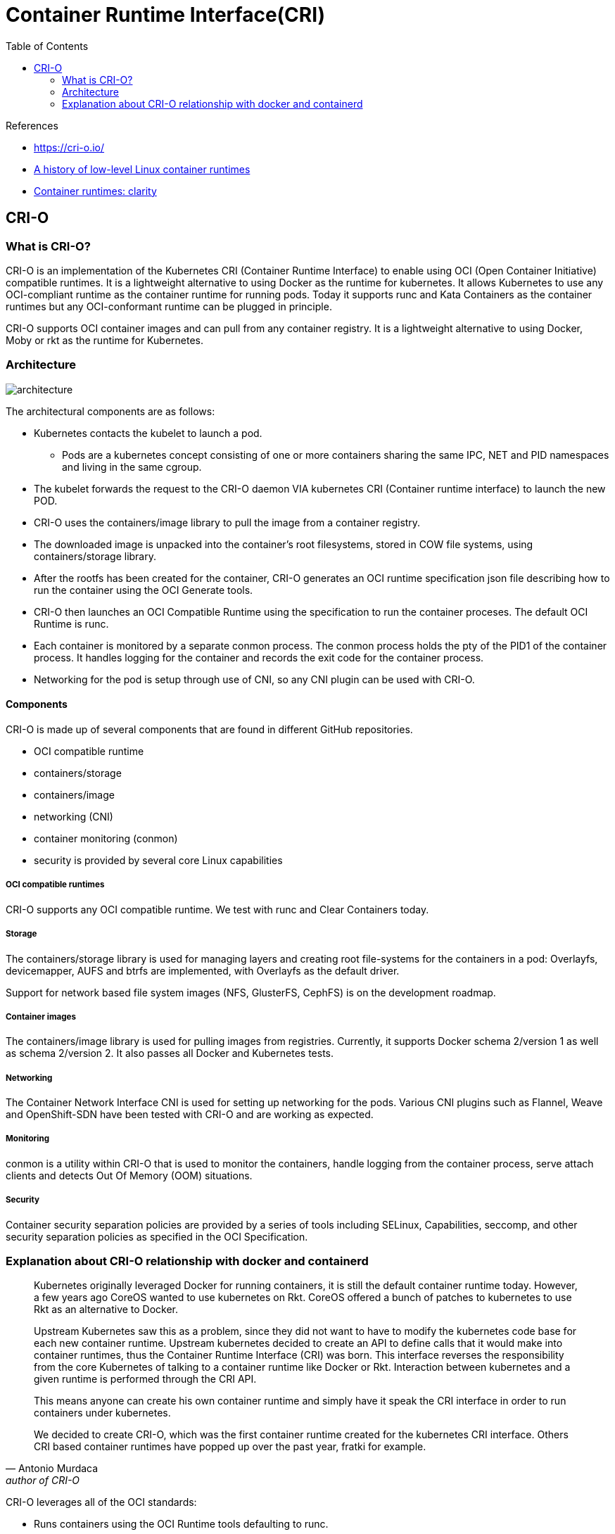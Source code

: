 = Container Runtime Interface(CRI)
:toc:

.References
[sidebar]
****
* https://cri-o.io/
* https://opensource.com/article/18/1/history-low-level-container-runtimes[A history of low-level Linux container runtimes]
* https://medium.com/cri-o/container-runtimes-clarity-342b62172dc3[Container runtimes: clarity]

****

== CRI-O
=== What is CRI-O?
CRI-O is an implementation of the Kubernetes CRI (Container Runtime Interface) to enable using OCI (Open Container Initiative) compatible runtimes. It is a lightweight alternative to using Docker as the runtime for kubernetes. It allows Kubernetes to use any OCI-compliant runtime as the container runtime for running pods. Today it supports runc and Kata Containers as the container runtimes but any OCI-conformant runtime can be plugged in principle.

CRI-O supports OCI container images and can pull from any container registry. It is a lightweight alternative to using Docker, Moby or rkt as the runtime for Kubernetes.

=== Architecture

image::https://cri-o.io/assets/images/architecture.png[]

The architectural components are as follows:

* Kubernetes contacts the kubelet to launch a pod.
  **  Pods are a kubernetes concept consisting of one or more containers sharing the same IPC, NET and PID namespaces and living in the same cgroup.
* The kubelet forwards the request to the CRI-O daemon VIA kubernetes CRI (Container runtime interface) to launch the new POD.
* CRI-O uses the containers/image library to pull the image from a container registry.
* The downloaded image is unpacked into the container’s root filesystems, stored in COW file systems, using containers/storage library.
* After the rootfs has been created for the container, CRI-O generates an OCI runtime specification json file describing how to run the container using the OCI Generate tools.
* CRI-O then launches an OCI Compatible Runtime using the specification to run the container proceses. The default OCI Runtime is runc.
* Each container is monitored by a separate conmon process. The conmon process holds the pty of the PID1 of the container process. It handles logging for the container and records the exit code for the container process.
* Networking for the pod is setup through use of CNI, so any CNI plugin can be used with CRI-O.

==== Components
CRI-O is made up of several components that are found in different GitHub repositories.

* OCI compatible runtime
* containers/storage
* containers/image
* networking (CNI)
* container monitoring (conmon)
* security is provided by several core Linux capabilities



===== OCI compatible runtimes

CRI-O supports any OCI compatible runtime. We test with runc and Clear Containers today.

===== Storage

The containers/storage library is used for managing layers and creating root file-systems for the containers in a pod: Overlayfs, devicemapper, AUFS and btrfs are implemented, with Overlayfs as the default driver.

Support for network based file system images (NFS, GlusterFS, CephFS) is on the development roadmap.

===== Container images

The containers/image library is used for pulling images from registries. Currently, it supports Docker schema 2/version 1 as well as schema 2/version 2. It also passes all Docker and Kubernetes tests.

===== Networking

The Container Network Interface CNI is used for setting up networking for the pods. Various CNI plugins such as Flannel, Weave and OpenShift-SDN have been tested with CRI-O and are working as expected.

===== Monitoring

conmon is a utility within CRI-O that is used to monitor the containers, handle logging from the container process, serve attach clients and detects Out Of Memory (OOM) situations.

===== Security

Container security separation policies are provided by a series of tools including SELinux, Capabilities, seccomp, and other security separation policies as specified in the OCI Specification.


=== Explanation about CRI-O relationship with docker and containerd

[quote, Antonio Murdaca, author of CRI-O]
____
Kubernetes originally leveraged Docker for running containers, it is still the default container runtime today. However, a few years ago CoreOS wanted to use kubernetes on Rkt. CoreOS offered a bunch of patches to kubernetes to use Rkt as an alternative to Docker.

Upstream Kubernetes saw this as a problem, since they did not want to have to modify the kubernetes code base for each new container runtime. Upstream kubernetes decided to create an API to define calls that it would make into container runtimes, thus the Container Runtime Interface (CRI) was born. This interface reverses the responsibility from the core Kubernetes of talking to a container runtime like Docker or Rkt. Interaction between kubernetes and a given runtime is performed through the CRI API.

This means anyone can create his own container runtime and simply have it speak the CRI interface in order to run containers under kubernetes.

We decided to create CRI-O, which was the first container runtime created for the kubernetes CRI interface. Others CRI based container runtimes have popped up over the past year, fratki for example.
____


CRI-O leverages all of the OCI standards:

* Runs containers using the OCI Runtime tools defaulting to runc.
* Managing container images following the OCI image specification.
* Uses the OCI-Runtime-tools for generating the OCI Runtime Specification
* CNI for setting up the container networking.
* containers/image for pulling container images from container registries like docker.io

CRI-O defaults to running containers with runc, exactly the same as Docker does today: running containers with runc. In addition to that CRI-O has support for running containers using virtualization technologies like Clear Containers, and soon Kata Containers.